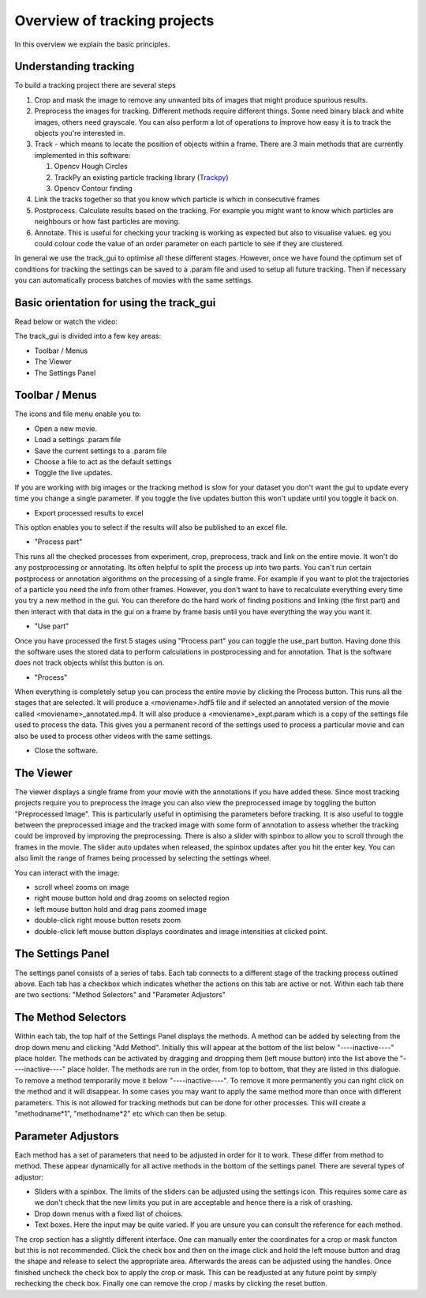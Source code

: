 .. _Overview:

Overview of tracking projects
=============================

In this overview we explain the basic principles.

Understanding tracking
----------------------

To build a tracking project there are several steps

1. Crop and mask the image to remove any unwanted bits of images
   that might produce spurious results.
2. Preprocess the images for tracking. Different methods require
   different things. Some need binary black and white images, others need grayscale.
   You can also perform a lot of operations to improve how easy it is to track the 
   objects you're interested in.
3. Track - which means to locate the position of objects within a frame. 
   There are 3 main methods that are currently implemented in this software:

   1. Opencv Hough Circles
   2. TrackPy an existing particle tracking library (`Trackpy <http://soft-matter.github.io/trackpy/v0.4.2>`_)
   3. Opencv Contour finding 
       

4. Link the tracks together so that you know which particle is
   which in consecutive frames
5. Postprocess. Calculate results based on the tracking. For example
   you might want to know which particles are neighbours or how
   fast particles are moving.
6. Annotate. This is useful for checking your tracking is working as expected
   but also to visualise values. eg you could colour code the value of an
   order parameter on each particle to see if they are clustered.

In general we use the track_gui to optimise all these different stages. However, once we have found
the optimum set of conditions for tracking the settings can be saved to a .param file and used to setup
all future tracking. Then if necessary you can automatically process batches of movies with the same settings.


Basic orientation for using the track_gui
-----------------------------------------
Read below or watch the video:

.. youtube:: dQw4w9WgXcQ  
    

The track_gui is divided into a few key areas:

- Toolbar / Menus
- The Viewer
- The Settings Panel

.. figure:: /resources/gui.png
   

Toolbar / Menus
---------------

The icons and file menu enable you to:

- Open a new movie.
- Load a settings .param file
- Save the current settings to a .param file 
- Choose a file to act as the default settings
- Toggle the live updates. 

If you are working with big images or the tracking method is slow for
your dataset you don't want the gui to update every time you change a single parameter. If you toggle
the live updates button this won't update until you toggle it back on. 

- Export processed results to excel

This option enables you to select if the results will also be published to an excel file.

- "Process part" 

This runs all the checked processes from experiment, crop, preprocess, track and link on the 
entire movie. It won't do any postprocessing or annotating. Its often helpful to split the process up into 
two parts. You can't run certain postprocess or annotation algorithms on the processing of a single frame. 
For example if you want to plot the trajectories of a particle you need the info from other frames. However,
you don't want to have to recalculate everything every time you try a new method in the gui. You can
therefore do the hard work of finding positions and linking (the first part) and then interact with 
that data in the gui on a frame by frame basis until you have everything the way you want it.

- "Use part"

Once you have processed the first 5 stages using "Process part" you can toggle the use_part button.
Having done this the software uses the stored data to perform calculations in postprocessing and for 
annotation. That is the software does not track objects whilst this button is on.

- "Process"

When everything is completely setup you can process the entire movie by clicking the Process button. This runs
all the stages that are selected. It will produce a <moviename>.hdf5 file and if selected an annotated version
of the movie called <moviename>_annotated.mp4. It will also produce a <moviename>_expt.param which is a copy 
of the settings file used to process the data. This gives you a permanent record of the settings used to 
process a particular movie and can also be used to process other videos with the same settings.

- Close the software.

The Viewer
----------

The viewer displays a single frame from your movie with the annotations if you have added these.
Since most tracking projects require you to preprocess the image you can also view the preprocessed
image by toggling the button "Preprocessed Image". This is particularly useful in optimising the 
parameters before tracking. It is also useful to toggle between the preprocessed image and the tracked
image with some form of annotation to assess whether the tracking could be improved by improving the 
preprocessing. There is also a slider with spinbox to allow you to scroll through the frames in the
movie. The slider auto updates when released, the spinbox updates after you hit the enter key. You can
also limit the range of frames being processed by selecting the settings wheel.

You can interact with the image:

- scroll wheel zooms on image
- right mouse button hold and drag zooms on selected region
- left mouse button hold and drag pans zoomed image
- double-click right mouse button resets zoom
- double-click left mouse button displays coordinates and image intensities at clicked point.

The Settings Panel
------------------

The settings panel consists of a series of tabs. Each tab connects to a different stage of the tracking process
outlined above. Each tab has a checkbox which indicates whether the actions on this tab are active or not.
Within each tab there are two sections: "Method Selectors" and "Parameter Adjustors" 

The Method Selectors
--------------------

Within each tab, the top half of the Settings Panel displays the methods.
A method can be added by selecting from the drop down menu and clicking "Add Method". Initially
this will appear at the bottom of the list below "----inactive----" place holder. The methods can be activated by dragging
and dropping them (left mouse button) into the list above the "----inactive----" place holder. The methods are run in the order,
from top to bottom, that they are listed in this dialogue. To remove a method temporarily move it 
below "----inactive----". To remove it more permanently you can right click on the method and it will disappear.
In some cases you may want to apply the same method more than once with different parameters. This 
is not allowed for tracking methods but can be done for other processes. This will
create a "methodname*1", "methodname*2" etc which can then be setup.

Parameter Adjustors
-------------------

Each method has a set of parameters that need to be adjusted in order for it to work. These differ
from method to method. These appear dynamically for all active methods in the bottom of the settings 
panel. There are several types of adjustor:

- Sliders with a spinbox. The limits of the sliders can be adjusted using the settings icon. This requires some care as we don't check that the new limits you put in are acceptable and hence there is a risk of crashing.
- Drop down menus with a fixed list of choices.
- Text boxes. Here the input may be quite varied. If you are unsure you can consult the reference for each method.

The crop section has a slightly different interface. One can manually enter the coordinates for a crop
or mask functon but this is not recommended. Click the check box and then on the image click and hold the left
mouse button and drag the shape and release to select the appropriate area. Afterwards the areas can be adjusted
using the handles. Once finished uncheck the check box to apply the crop or mask. This can be readjusted
at any future point by simply rechecking the check box. Finally one can remove the crop / masks by clicking
the reset button. 



